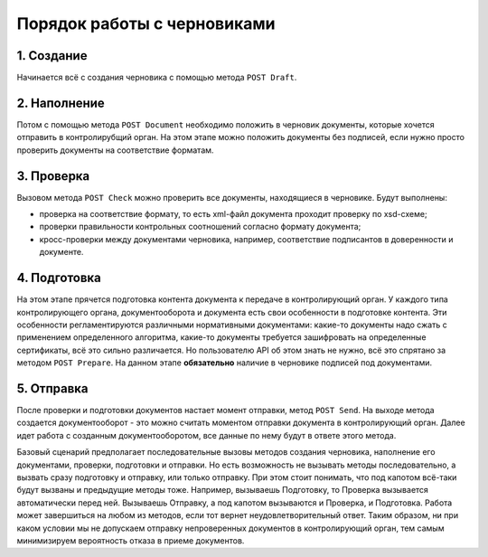 Порядок работы с черновиками
============================

.. image:: /_static/Черновики-ДО.jpg)

1. Создание
^^^^^^^^^^^

Начинается всё с создания черновика с помощью метода ``POST Draft``.

2. Наполнение
^^^^^^^^^^^^^

Потом с помощью метода ``POST Document`` необходимо положить в черновик документы, которые хочется отправить в контролирубщий орган. На этом этапе можно положить документы без подписей, если нужно просто проверить документы на соответствие форматам.

3. Проверка
^^^^^^^^^^^

Вызовом метода ``POST Check`` можно проверить все документы, находящиеся в черновике. Будут выполнены:

* проверка на соответствие формату, то есть xml-файл документа проходит проверку по xsd-схеме;
* проверки правильности контрольных соотношений согласно формату документа;
* кросс-проверки между документами черновика, например, соответствие подписантов в доверенности и документе.

4. Подготовка
^^^^^^^^^^^^^

На этом этапе прячется подготовка контента документа к передаче в контролирующий орган. 
У каждого типа контролирующего органа, документооборота и документа есть свои особенности в подготовке контента. Эти особенности  регламентируются различными нормативными документами: какие-то документы надо сжать с применением определенного алгоритма, какие-то документы требуется зашифровать на определенные сертификаты, всё это сильно различается. Но пользователю API об этом знать не нужно, всё это спрятано за методом ``POST Prepare``. На данном этапе **обязательно** наличие в черновике подписей под документами.

5. Отправка
^^^^^^^^^^^

После проверки и подготовки документов настает момент отправки, метод ``POST Send``. На выходе метода создается документооборот - это можно считать моментом отправки документа в контролирующий орган. Далее идет работа с созданным документооборотом, все данные по нему будут в ответе этого метода.

Базовый сценарий предполагает последовательные вызовы методов создания черновика, наполнение его документами, проверки, подготовки и отправки. Но есть возможность не вызывать методы последовательно, а вызвать сразу подготовку и отправку, или только отправку. При этом стоит понимать, что под капотом всё-таки будут вызваны и предыдущие методы тоже. Например, вызываешь Подготовку, то Проверка вызывается автоматически перед ней. Вызываешь Отправку, а под капотом вызываются и Проверка, и Подготовка. Работа может завершиться на любом из методов, если тот вернет неудовлетворительный ответ. Таким образом, ни при каком условии мы не допускаем отправку непроверенных документов в контролирующий орган, тем самым минимизируем вероятность отказа в приеме документов.
